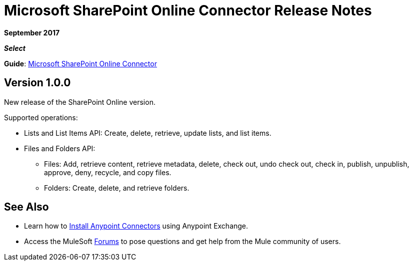 = Microsoft SharePoint Online Connector Release Notes
:keywords: release notes, connectors, sharepoint, online

*September 2017*

*_Select_*

*Guide*: link:/mule-user-guide/v/3.8/microsoft-sharepoint-online-connector[Microsoft SharePoint Online Connector]

== Version 1.0.0

New release of the SharePoint Online version.

Supported operations:

* Lists and List Items API: Create, delete, retrieve, update lists, and list items.
* Files and Folders API: 
** Files: Add, retrieve content, retrieve metadata, delete, check out, undo check out, check in, publish, unpublish, approve, deny, recycle, and copy files.
** Folders: Create, delete, and retrieve folders. 

== See Also

* Learn how to link:/mule-user-guide/v/3.8/installing-connectors[Install Anypoint Connectors] using Anypoint Exchange.
* Access the MuleSoft link:http://forums.mulesoft.com/[Forums] to pose questions and get help from the Mule community of users.
